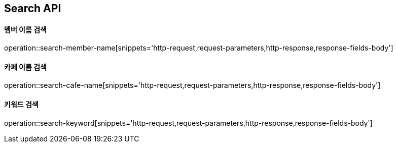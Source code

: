 [[Search-API]]
== Search API

[[Search-Member-By-Name]]
==== 멤버 이름 검색

operation::search-member-name[snippets='http-request,request-parameters,http-response,response-fields-body']

[[Search-Cafe-By-Name]]
==== 카페 이름 검색

operation::search-cafe-name[snippets='http-request,request-parameters,http-response,response-fields-body']

[[Search-Keyword]]
==== 키워드 검색

operation::search-keyword[snippets='http-request,request-parameters,http-response,response-fields-body']
